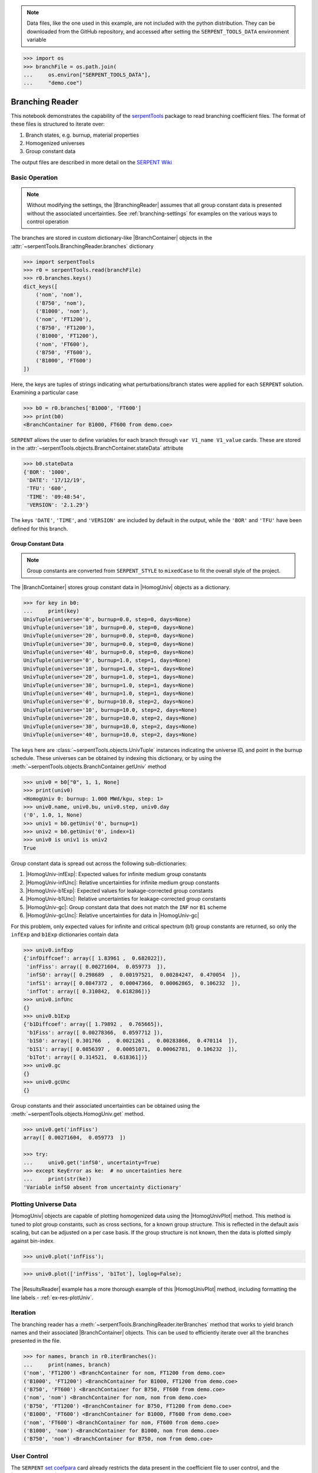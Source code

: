 .. |BranchContainer| replace:: :class:`~serpentTools.objects.BranchContainer`
.. |HomogUnivPlot| replace:: :meth:`~serpentTools.objects.HomogUniv.plot`

.. _branching-ex:

.. note::

    Data files, like the one used in this example, are not included with the
    python distribution. They can be downloaded from the GitHub repository,
    and accessed after setting the ``SERPENT_TOOLS_DATA`` environment
    variable

.. code::

    >>> import os
    >>> branchFile = os.path.join(
    ...     os.environ["SERPENT_TOOLS_DATA"],
    ...     "demo.coe")

Branching Reader
================

This notebook demonstrates the capability of the
`serpentTools <https://github.com/CORE-GATECH-GROUP/serpent-tools>`_
package to read branching coefficient files. The format of these files
is structured to iterate over:

1. Branch states, e.g. burnup, material properties
2. Homogenized universes
3. Group constant data

The output files are described in more detail on the 
`SERPENT Wiki <http://serpent.vtt.fi/mediawiki/index.php/Automated_burnup_sequence#Output_format>`_

Basic Operation
---------------

.. note::

    Without modifying the settings, the
    |BranchingReader| assumes that all
    group constant data is presented without the associated uncertainties.
    See :ref:`branching-settings` for examples on the various ways to
    control operation


The branches are stored in custom dictionary-like |BranchContainer|
objects in the :attr:`~serpentTools.BranchingReader.branches` dictionary

.. code:: 
    
    >>> import serpentTools
    >>> r0 = serpentTools.read(branchFile)
    >>> r0.branches.keys()
    dict_keys([
        ('nom', 'nom'),
        ('B750', 'nom'),
        ('B1000', 'nom'),
        ('nom', 'FT1200'),
        ('B750', 'FT1200'),
        ('B1000', 'FT1200'),
        ('nom', 'FT600'),
        ('B750', 'FT600'),
        ('B1000', 'FT600')
    ])

Here, the keys are tuples of strings indicating what
perturbations/branch states were applied for each ``SERPENT`` solution.
Examining a particular case

.. code:: 
    
    >>> b0 = r0.branches['B1000', 'FT600']
    >>> print(b0)
    <BranchContainer for B1000, FT600 from demo.coe>

``SERPENT`` allows the user to define variables for each branch through 
``var V1_name V1_value`` cards. These are stored in the 
:attr:`~serpentTools.objects.BranchContainer.stateData` attribute

.. code:: 
    
    >>> b0.stateData
    {'BOR': '1000',
     'DATE': '17/12/19',
     'TFU': '600',
     'TIME': '09:48:54',
     'VERSION': '2.1.29'}

The keys ``'DATE'``, ``'TIME'``, and ``'VERSION'`` are included by
default in the output, while the ``'BOR'`` and ``'TFU'`` have been
defined for this branch.

Group Constant Data
~~~~~~~~~~~~~~~~~~~

.. note::

    Group constants are converted from ``SERPENT_STYLE`` to
    ``mixedCase`` to fit the overall style of the project.

The |BranchContainer| stores group constant data in |HomogUniv| objects as a dictionary.

.. code:: 
    
    >>> for key in b0:
    ...     print(key)
    UnivTuple(universe='0', burnup=0.0, step=0, days=None)
    UnivTuple(universe='10', burnup=0.0, step=0, days=None)
    UnivTuple(universe='20', burnup=0.0, step=0, days=None)
    UnivTuple(universe='30', burnup=0.0, step=0, days=None)
    UnivTuple(universe='40', burnup=0.0, step=0, days=None)
    UnivTuple(universe='0', burnup=1.0, step=1, days=None)
    UnivTuple(universe='10', burnup=1.0, step=1, days=None)
    UnivTuple(universe='20', burnup=1.0, step=1, days=None)
    UnivTuple(universe='30', burnup=1.0, step=1, days=None)
    UnivTuple(universe='40', burnup=1.0, step=1, days=None)
    UnivTuple(universe='0', burnup=10.0, step=2, days=None)
    UnivTuple(universe='10', burnup=10.0, step=2, days=None)
    UnivTuple(universe='20', burnup=10.0, step=2, days=None)
    UnivTuple(universe='30', burnup=10.0, step=2, days=None)
    UnivTuple(universe='40', burnup=10.0, step=2, days=None)

The keys here are :class:`~serpentTools.objects.UnivTuple` instances
indicating the universe ID, and point in the burnup schedule.
These universes can be obtained by indexing this dictionary, or by using
the :meth:`~serpentTools.objects.BranchContainer.getUniv` method

.. code:: 
    
    >>> univ0 = b0["0", 1, 1, None]
    >>> print(univ0)
    <HomogUniv 0: burnup: 1.000 MWd/kgu, step: 1>
    >>> univ0.name, univ0.bu, univ0.step, univ0.day
    ('0', 1.0, 1, None)
    >>> univ1 = b0.getUniv('0', burnup=1)
    >>> univ2 = b0.getUniv('0', index=1)
    >>> univ0 is univ1 is univ2
    True

Group constant data is spread out across the following sub-dictionaries:

1. |HomogUniv-infExp|: Expected values for infinite medium group constants
2. |HomogUniv-infUnc|: Relative uncertainties for infinite medium group constants
3. |HomogUniv-b1Exp|: Expected values for leakage-corrected group constants
4. |HomogUniv-b1Unc|: Relative uncertainties for leakage-corrected group constants
5. |HomogUniv-gc|: Group constant data that does not match the ``INF`` nor ``B1`` scheme
6. |HomogUniv-gcUnc|: Relative uncertainties for data in |HomogUniv-gc|

For this problem, only expected values for infinite and critical
spectrum (b1) group constants are returned, so only the ``infExp`` and
``b1Exp`` dictionaries contain data

.. code:: 
    
    >>> univ0.infExp
    {'infDiffcoef': array([ 1.83961 ,  0.682022]),
     'infFiss': array([ 0.00271604,  0.059773  ]),
     'infS0': array([ 0.298689  ,  0.00197521,  0.00284247,  0.470054  ]),
     'infS1': array([ 0.0847372 ,  0.00047366,  0.00062865,  0.106232  ]),
     'infTot': array([ 0.310842,  0.618286])}
    >>> univ0.infUnc
    {}
    >>> univ0.b1Exp
    {'b1Diffcoef': array([ 1.79892 ,  0.765665]),
     'b1Fiss': array([ 0.00278366,  0.0597712 ]),
     'b1S0': array([ 0.301766  ,  0.0021261 ,  0.00283866,  0.470114  ]),
     'b1S1': array([ 0.0856397 ,  0.00051071,  0.00062781,  0.106232  ]),
     'b1Tot': array([ 0.314521,  0.618361])}
    >>> univ0.gc
    {}
    >>> univ0.gcUnc
    {}

Group constants and their associated uncertainties can be obtained using
the :meth:`~serpentTools.objects.HomogUniv.get` method.

.. code:: 
    
    >>> univ0.get('infFiss')
    array([ 0.00271604,  0.059773  ])
    
    >>> try:
    ...     univ0.get('infS0', uncertainty=True)
    >>> except KeyError as ke:  # no uncertainties here
    ...     print(str(ke))
    'Variable infS0 absent from uncertainty dictionary'

Plotting Universe Data
----------------------

|HomogUniv| objects are capable of plotting homogenized data using the
|HomogUnivPlot| method. This method is tuned to plot group constants, such as
cross sections, for a known group structure. This is reflected in the
default axis scaling, but can be adjusted on a per case basis. If the
group structure is not known, then the data is plotted simply against
bin-index.

.. code:: 
    
    >>> univ0.plot('infFiss');

.. image:: Branching_files/Branching_32_1.png

.. code:: 
    
    >>> univ0.plot(['infFiss', 'b1Tot'], loglog=False);

.. image:: Branching_files/Branching_33_0.png

The |ResultsReader| example has a more thorough example of this |HomogUnivPlot|
method, including formatting the line labels - :ref:`ex-res-plotUniv`.

Iteration
---------

The branching reader has a
:meth:`~serpentTools.BranchingReader.iterBranches`
method that works to yield branch names and their associated
|BranchContainer| objects. This can
be used to efficiently iterate over all the branches presented in the file.

.. code:: 
    
    >>> for names, branch in r0.iterBranches():
    ...     print(names, branch)
    ('nom', 'FT1200') <BranchContainer for nom, FT1200 from demo.coe>
    ('B1000', 'FT1200') <BranchContainer for B1000, FT1200 from demo.coe>
    ('B750', 'FT600') <BranchContainer for B750, FT600 from demo.coe>
    ('nom', 'nom') <BranchContainer for nom, nom from demo.coe>
    ('B750', 'FT1200') <BranchContainer for B750, FT1200 from demo.coe>
    ('B1000', 'FT600') <BranchContainer for B1000, FT600 from demo.coe>
    ('nom', 'FT600') <BranchContainer for nom, FT600 from demo.coe>
    ('B1000', 'nom') <BranchContainer for B1000, nom from demo.coe>
    ('B750', 'nom') <BranchContainer for B750, nom from demo.coe>

.. _branching-settings:

User Control
------------

The ``SERPENT``
`set coefpara <http://serpent.vtt.fi/mediawiki/index.php/Input_syntax_manual#set_coefpara>`_
card already restricts the data present in the coefficient file to user
control, and the |BranchingReader|  includes similar control. 

  * :ref:`branching-floatvariables`
  * :ref:`branching-intVariables`
  * :ref:`xs-getB1XS`
  * :ref:`xs-getInfXS`
  * :ref:`xs-reshapeScatter`
  * :ref:`xs-variableExtras`
  * :ref:`xs-variableGroups`

In our example above, the ``BOR`` and ``TFU`` variables represented
boron concentration and fuel temperature, and can easily be cast into
numeric values using the :ref:`branching-intVariables` and
:ref:`branching-floatVariables` settings. From the previous example, we see
that the default action is to store all state data variables as strings.

.. code:: 

    >>> assert isinstance(b0.stateData['BOR'], str)

As demonstrated in the :ref:`group-const-variables` example, use of
:ref:`xs-variableExtras` and :ref:`xs-variableGroups` controls what data is
stored on the |HomogUniv| 
objects. By default, all variables present in the coefficient file are stored.

.. code:: 
    
    >>> from serpentTools.settings import rc
    >>> rc['branching.floatVariables'] = ['BOR']
    >>> rc['branching.intVariables'] = ['TFU']
    >>> rc['xs.getB1XS'] = False
    >>> rc['xs.variableExtras'] = ['INF_TOT', 'INF_SCATT0']
    >>> r1 = serpentTools.readDataFile(branchFile)
    >>> b1 = r1.branches['B1000', 'FT600']
    >>> b1.stateData
    {'BOR': 1000.0,
     'DATE': '17/12/19',
     'TFU': 600,
     'TIME': '09:48:54',
     'VERSION': '2.1.29'}
    >>> assert isinstance(b1.stateData['BOR'], float)
    >>> assert isinstance(b1.stateData['TFU'], int)

Inspecting the data stored on the homogenized universes reveals only the
variables explicitly requested are present

.. code:: 
    
    >>> univ4 = b1.getUniv("0", 0)
    >>> univ4.infExp
    {'infTot': array([ 0.313338,  0.54515 ])}
    >>> univ4.b1Exp
    {}

Conclusion
----------

The |BranchingReader| is capable of reading coefficient files created
by the ``SERPENT`` automated branching process. The data is stored
according to the branch parameters, universe information, and burnup.
This reader also supports user control of the processing by selecting
what state parameters should be converted from strings to numeric types,
and further down-selection of data.
